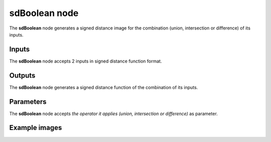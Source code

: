 sdBoolean node
..............

The **sdBoolean** node generates a signed distance image for the combination (union,
intersection or difference) of its inputs.

.. image:: images/node_simple_sdf_operators_sdboolean.png
	:align: center

Inputs
::::::

The **sdBoolean** node accepts 2 inputs in signed distance function format.

Outputs
:::::::

The **sdBoolean** node generates a signed distance function of the
combination of its inputs.

Parameters
::::::::::

The **sdBoolean** node accepts *the operator it applies (union, intersection or
difference)* as parameter.

Example images
::::::::::::::

.. image:: images/node_sdboolean_sample.png
	:align: center
